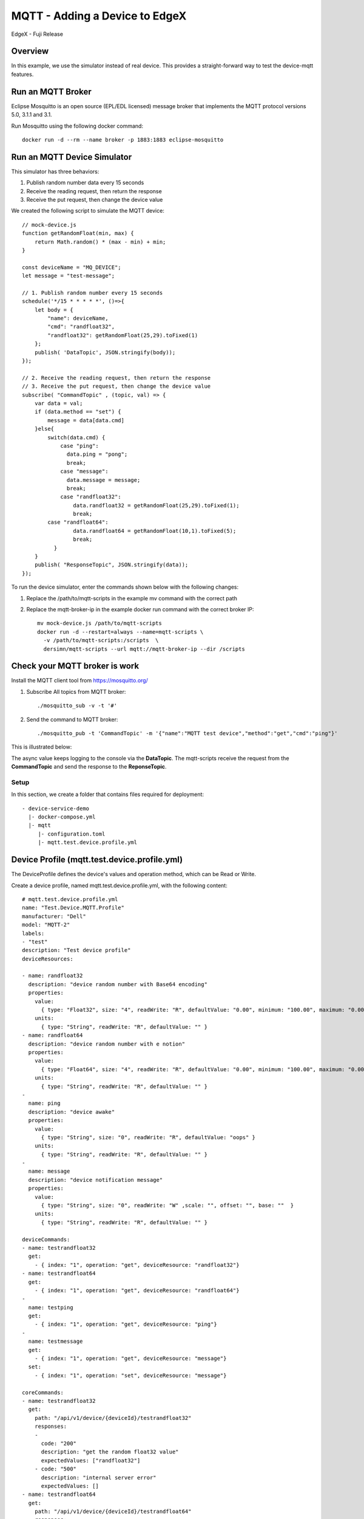 ###############################
MQTT - Adding a Device to EdgeX
###############################

EdgeX - Fuji Release

Overview
--------

In this example, we use the simulator instead of real device. This provides a straight-forward way to test the device-mqtt features.

.. image:: MQTT_Example_Overview.png
    :scale: 50%
    :alt: MQTT Overview

Run an MQTT Broker
------------------

Eclipse Mosquitto is an open source (EPL/EDL licensed) message broker that implements the MQTT protocol versions 5.0, 3.1.1 and 3.1. 

Run Mosquitto using the following docker command::

    docker run -d --rm --name broker -p 1883:1883 eclipse-mosquitto

Run an MQTT Device Simulator
----------------------------

.. image:: MQTTDeviceService.png
    :scale: 50%
    :alt: MQTT Device Service

This simulator has three behaviors:

1. Publish random number data every 15 seconds
2. Receive the reading request, then return the response
3. Receive the put request, then change the device value

We created the following script to simulate the MQTT device::

    // mock-device.js
    function getRandomFloat(min, max) {
        return Math.random() * (max - min) + min;
    }

    const deviceName = "MQ_DEVICE";
    let message = "test-message";

    // 1. Publish random number every 15 seconds
    schedule('*/15 * * * * *', ()=>{
        let body = {
            "name": deviceName,
            "cmd": "randfloat32",
            "randfloat32": getRandomFloat(25,29).toFixed(1)
        };
        publish( 'DataTopic', JSON.stringify(body));
    });

    // 2. Receive the reading request, then return the response
    // 3. Receive the put request, then change the device value
    subscribe( "CommandTopic" , (topic, val) => {
        var data = val;
        if (data.method == "set") {
            message = data[data.cmd]
        }else{
            switch(data.cmd) {
                case "ping":
                  data.ping = "pong";
                  break;
                case "message":
                  data.message = message;
                  break;
                case "randfloat32":
                    data.randfloat32 = getRandomFloat(25,29).toFixed(1);
                    break;
            case "randfloat64":
                    data.randfloat64 = getRandomFloat(10,1).toFixed(5);
                    break;
              }
        }
        publish( "ResponseTopic", JSON.stringify(data));
    });

To run the device simulator, enter the commands shown below with the following changes:

1. Replace the /path/to/mqtt-scripts in the example mv command with the correct path
2. Replace the mqtt-broker-ip in the example docker run command with the correct broker IP::

    mv mock-device.js /path/to/mqtt-scripts
    docker run -d --restart=always --name=mqtt-scripts \
      -v /path/to/mqtt-scripts:/scripts  \
      dersimn/mqtt-scripts --url mqtt://mqtt-broker-ip --dir /scripts


Check your MQTT broker is work
------------------------------

Install the MQTT client tool from https://mosquitto.org/

1. Subscribe All topics from MQTT broker::

    ./mosquitto_sub -v -t '#'


2. Send the command to MQTT broker::

    ./mosquitto_pub -t 'CommandTopic' -m '{"name":"MQTT test device","method":"get","cmd":"ping"}'

This is illustrated below:

.. image:: EdgeX_ExamplesMQTT_CheckMQTTBrokerWork.png
    :scale: 80%
    :alt: Check MQTT Broker Work

The async value keeps logging to the console via the **DataTopic**. The mqtt-scripts receive the request from the **CommandTopic** and send the response to the **ReponseTopic**.

Setup
=====

In this section, we create a folder that contains files required for deployment::

    - device-service-demo
      |- docker-compose.yml
      |- mqtt
         |- configuration.toml
         |- mqtt.test.device.profile.yml

Device Profile (mqtt.test.device.profile.yml)
---------------------------------------------

The DeviceProfile defines the device's values and operation method, which can be Read or Write. 

Create a device profile, named mqtt.test.device.profile.yml, with the following content::

    # mqtt.test.device.profile.yml
    name: "Test.Device.MQTT.Profile"
    manufacturer: "Dell"
    model: "MQTT-2"
    labels:
    - "test"
    description: "Test device profile"
    deviceResources:

    - name: randfloat32
      description: "device random number with Base64 encoding"
      properties:
        value:
          { type: "Float32", size: "4", readWrite: "R", defaultValue: "0.00", minimum: "100.00", maximum: "0.00", floatEncoding: "Base64" }
        units:
          { type: "String", readWrite: "R", defaultValue: "" }
    - name: randfloat64
      description: "device random number with e notion"
      properties:
        value:
          { type: "Float64", size: "4", readWrite: "R", defaultValue: "0.00", minimum: "100.00", maximum: "0.00", floatEncoding: "eNotation" }
        units:
          { type: "String", readWrite: "R", defaultValue: "" }
    -
      name: ping
      description: "device awake"
      properties:
        value:
          { type: "String", size: "0", readWrite: "R", defaultValue: "oops" }
        units:
          { type: "String", readWrite: "R", defaultValue: "" }
    -
      name: message
      description: "device notification message"
      properties:
        value:
          { type: "String", size: "0", readWrite: "W" ,scale: "", offset: "", base: ""  }
        units:
          { type: "String", readWrite: "R", defaultValue: "" }

    deviceCommands:
    - name: testrandfloat32
      get:
        - { index: "1", operation: "get", deviceResource: "randfloat32"}
    - name: testrandfloat64
      get:
        - { index: "1", operation: "get", deviceResource: "randfloat64"}
    -
      name: testping
      get:
        - { index: "1", operation: "get", deviceResource: "ping"}
    -
      name: testmessage
      get:
        - { index: "1", operation: "get", deviceResource: "message"}
      set:
        - { index: "1", operation: "set", deviceResource: "message"}

    coreCommands:
    - name: testrandfloat32
      get:
        path: "/api/v1/device/{deviceId}/testrandfloat32"
        responses:
        -
          code: "200"
          description: "get the random float32 value"
          expectedValues: ["randfloat32"]
        - code: "500"
          description: "internal server error"
          expectedValues: []
    - name: testrandfloat64
      get:
        path: "/api/v1/device/{deviceId}/testrandfloat64"
        responses:
          - code: "200"
            description: "get the random float64 value"
            expectedValues: ["randfloat64"]
          - code: "500"
            description: "internal server error"
            expectedValues: []
    -
      name: testping
      get:
        path: "/api/v1/device/{deviceId}/testping"
        responses:
        -
          code: "200"
          description: "ping the device"
          expectedValues: ["ping"]
        - code: "500"
          description: "internal server error"
          expectedValues: []
    -
      name: testmessage
      get:
        path: "/api/v1/device/{deviceId}/testmessage"
        responses:
        -
          code: "200"
          description: "get the message"
          expectedValues: ["message"]
        - code: "500"
          description: "internal server error"
          expectedValues: []
      put:
        path: "/api/v1/device/{deviceId}/testmessage"
        parameterNames: ["message"]
        responses:
        -
          code: "204"
          description: "set the message."
          expectedValues: []
        - code: "500"
          description: "internal server error"
          expectedValues: []

Device Service Configuration (configuration.toml)
-------------------------------------------------

Use this configuration file to define devices and schedule jobs. device-mqtt generates a relative instance on start-up.

MQTT is subscribe/publish pattern, so we must define the MQTT connection information in the [DeviceList.Protocols] section of the configuration file.

Create the configuration file(`example <https://github.com/edgexfoundry/device-mqtt-go/blob/master/cmd/res/example/configuration.toml>`_), named configuration.toml, as shown below replacing the host IP with your host address::

    # configuration.toml
    [Writable]
    LogLevel = 'DEBUG'

    [Service]
    Host = "edgex-device-mqtt"
    Port = 49982
    ConnectRetries = 3
    Labels = []
    OpenMsg = "device mqtt started"
    Timeout = 5000
    EnableAsyncReadings = true
    AsyncBufferSize = 16

    [Registry]
    Host = "edgex-core-consul"
    Port = 8500
    CheckInterval = "10s"
    FailLimit = 3
    FailWaitTime = 10
    Type = "consul"

    [Logging]
    EnableRemote = false
    File = "./device-mqtt.log"

    [Clients]
      [Clients.Data]
      Name = "edgex-core-data"
      Protocol = "http"
      Host = "edgex-core-data"
      Port = 48080
      Timeout = 50000

      [Clients.Metadata]
      Name = "edgex-core-metadata"
      Protocol = "http"
      Host = "edgex-core-metadata"
      Port = 48081
      Timeout = 50000

      [Clients.Logging]
      Name = "edgex-support-logging"
      Protocol = "http"
      Host ="edgex-support-logging"
      Port = 48061

    [Device]
      DataTransform = true
      InitCmd = ""
      InitCmdArgs = ""
      MaxCmdOps = 128
      MaxCmdValueLen = 256
      RemoveCmd = ""
      RemoveCmdArgs = ""
      ProfilesDir = "/custom-config"

    # Pre-define Devices
    [[DeviceList]]
      Name = "MQ_DEVICE"
      Profile = "Test.Device.MQTT.Profile"
      Description = "General MQTT device"
      Labels = [ "MQTT"]
      [DeviceList.Protocols]
        [DeviceList.Protocols.mqtt]
           Schema = "tcp"
           Host = "172.17.0.1"
           Port = "1883"
           ClientId = "CommandPublisher"
           User = ""
           Password = ""
           Topic = "CommandTopic"

    # Driver configs
    [Driver]
    IncomingSchema = "tcp"
    IncomingHost = "172.17.0.1"
    IncomingPort = "1883"
    IncomingUser = ""
    IncomingPassword = ""
    IncomingQos = "0"
    IncomingKeepAlive = "3600"
    IncomingClientId = "IncomingDataSubscriber"
    IncomingTopic = "DataTopic"
    ResponseSchema = "tcp"
    ResponseHost = "172.17.0.1"
    ResponsePort = "1883"
    ResponseUser = ""
    ResponsePassword = ""
    ResponseQos = "0"
    ResponseKeepAlive = "3600"
    ResponseClientId = "CommandResponseSubscriber"
    ResponseTopic = "ResponseTopic"

In the Driver configs section:

* IncomingXxx defines the DataTopic for receiving an async value from the device
* ResponseXxx defines  the ResponseTopic for receiving a command response from the device

Add Device Service to docker-compose File (docker-compose.yml)
--------------------------------------------------------------

Download the docker-compose file from https://github.com/edgexfoundry/developer-scripts/tree/master/releases.

Because we deploy EdgeX using docker-compose, we must add device-mqtt to the docker-compose file. If you have prepared configuration files, you can mount them using volumes and change the entrypoint for device-mqtt internal use.

This is illustrated in the following docker-compose file snippet::

    device-mqtt:
      image: edgexfoundry/docker-device-mqtt-go:1.1.0
      ports:
        - "49982:49982"
      container_name: edgex-device-mqtt
      hostname: edgex-device-mqtt
      networks:
        - edgex-network
      volumes:
        - db-data:/data/db
        - log-data:/edgex/logs
        - consul-config:/consul/config
        - consul-data:/consul/data
        - ./mqtt:/custom-config
      depends_on:
        - data
        - command
      entrypoint:
        - /device-mqtt
        - --registry=consul://edgex-core-consul:8500
        - --confdir=/custom-config

When using Device Services, the user has to provide the registry URL in --registry argument.

Start EdgeX Foundry on Docker
=============================

Once the following folder has been populated, we can deploy EdgeX::

    - device-service-demo
      |- docker-compose.yml
      |- mqtt
         |- configuration.toml
         |- mqtt.test.device.profile.yml

Deploy EdgeX using the following commands::

    cd path/to/device-service-demo
    docker-compose pull
    docker-compose up -d

After the services start, check the consul dashboard as follows:

    .. image:: consul_MQTT.png
        :scale: 50%
        :alt: Consul Dashboard

Execute Commands
=================

Now we’re ready to run some commands.

Find Executable Commands
-------------------------

Use the following query to find executable commands::

    $ curl http://your-edgex-server-ip:48082/api/v1/device | json_pp
      % Total    % Received % Xferd  Average Speed   Time    Time     Time  Current
                                     Dload  Upload   Total   Spent    Left  Speed
    100  1972  100  1972    0     0  64349      0 --:--:-- --:--:-- --:--:-- 65733
    [
       {
          "location" : null,
          "adminState" : "UNLOCKED",
          "commands" : [
             {
                ...
             },
             {
                ...
             },
             {
                "get" : {
                   "responses" : [
                      {
                         "code" : "500",
                         "description" : "internal server error"
                      }
                   ],
                   "path" : "/api/v1/device/{deviceId}/testmessage",
                   "url" : "http://edgex-core-command:48082/api/v1/device/ddb2f5cf-eec2-4345-86ee-f0d87e6f77ff/command/0c257a37-2f72-4d23-b2b1-2c08e895060a"
                },
                "modified" : 1559195042046,
                "name" : "testmessage",
                "put" : {
                   "parameterNames" : [
                      "message"
                   ],
                   "path" : "/api/v1/device/{deviceId}/testmessage",
                   "url" : "http://edgex-core-command:48082/api/v1/device/ddb2f5cf-eec2-4345-86ee-f0d87e6f77ff/command/0c257a37-2f72-4d23-b2b1-2c08e895060a"
                },
                "created" : 1559195042046,
                "id" : "0c257a37-2f72-4d23-b2b1-2c08e895060a"
             }
          ],
          "operatingState" : "ENABLED",
          "name" : "MQ_DEVICE",
          "id" : "ddb2f5cf-eec2-4345-86ee-f0d87e6f77ff",
          "labels" : [
             "MQTT"
          ]
       }
    ]

Execute put Command
--------------------

Execute a put command according to the url and parameterNames, replacing [host] with the server IP when running the edgex-core-command. This can be done in either of the following ways::

    $ curl http://your-edgex-server-ip:48082/api/v1/device/ddb2f5cf-eec2-4345-86ee-f0d87e6f77ff/command/0c257a37-2f72-4d23-b2b1-2c08e895060a \
        -H "Content-Type:application/json" -X PUT  \
        -d '{"message":"Hello!"}'

or

    $ curl "http://your-edgex-server-ip:48082/api/v1/device/name/MQ_DEVICE/command/testmessage" \
        -H "Content-Type:application/json" -X PUT  \
        -d '{"message":"Hello!"}'

Execute get Command
--------------------

Execute a get command as follows::

    $ curl "http://your-edgex-server-ip:48082/api/v1/device/name/MQ_DEVICE/command/testmessage" | json_pp
      % Total    % Received % Xferd  Average Speed   Time    Time     Time  Current
                                     Dload  Upload   Total   Spent    Left  Speed
    100   139  100   139    0     0    132      0  0:00:01  0:00:01 --:--:--   132
    {
       "readings" : [
          {
             "device" : "MQ_DEVICE",
             "origin" : 1573636646252261200,
             "value" : "Hello!",
             "name" : "message"
          }
       ],
       "EncodedEvent" : null,
       "device" : "MQ_DEVICE",
       "origin" : 1573636646256247000
    }

Schedule Job
-------------

The schedule job is defined in the [[DeviceList.AutoEvents]] section of the TOML configuration file(`auto event example <https://github.com/edgexfoundry/device-mqtt-go/blob/master/cmd/res/example/configuration-autoevents.toml#L72>`_)::

    # Pre-define Devices
    [[DeviceList]]
      Name = "MQ_DEVICE"
      Profile = "Test.Device.MQTT.Profile"
      Description = "General MQTT device"
      Labels = [ "MQTT"]
      [DeviceList.Protocols]
        [DeviceList.Protocols.mqtt]
           Schema = "tcp"
           Host = "172.17.0.1"
           Port = "1883"
           ClientId = "CommandPublisher"
           User = ""
           Password = ""
           Topic = "CommandTopic"
      [[DeviceList.AutoEvents]]
        Frequency = "30s"
        OnChange = false
        Resource = "testrandfloat32"

After the service starts, query core-data's reading API. The results show that the service auto-executes the command every 30 secs, as shown below::

    $ curl http://your-edgex-server-ip:48080/api/v1/reading | json_pp
      % Total    % Received % Xferd  Average Speed   Time    Time     Time  Current
                                     Dload  Upload   Total   Spent    Left  Speed
    100  1613  100  1613    0     0   372k      0 --:--:-- --:--:-- --:--:--  393k
    [
       {
          "value" : "1.212300e+01",
          "origin" : 1559197206092246000,
          "modified" : 1559197206104,
          "id" : "59f2a768-ad72-49a1-9df9-700d8599a890",
          "created" : 1559197206104,
          "device" : "MQ_DEVICE",
          "name" : "randfloat32"
       },
       {
          ...
       },
       {
          "name" : "randfloat32",
          "device" : "MQ_DEVICE",
          "modified" : 1559197175109,
          "created" : 1559197175109,
          "id" : "f9dc39e0-5326-45d0-831d-fd0cd106fe2f",
          "origin" : 1559197175098315000,
          "value" : "1.212300e+01"
       },
    ]

Async Device Reading
====================

    .. image:: asyncreading.png
        :scale: 50%
        :alt: Async Device Reading

``device-mqtt`` subscribes to a ``DataTopic``, which is *wait* *for* *real *device* *to* *send* *value* *to* *broker*, then ``device-mqtt`` parses the value and sends it back to ``core-data``.

The data format contains the following values:

* name = device name
* cmd = deviceResource name
* method = get or put
* cmd = device reading

You must define this connection information in the driver configuration file, as follows::

    [Driver]
    IncomingSchema = "tcp"
    IncomingHost = "172.17.0.1"
    IncomingPort = "1883"
    IncomingUser = ""
    IncomingPassword = ""
    IncomingQos = "0"
    IncomingKeepAlive = "3600"
    IncomingClientId = "IncomingDataSubscriber"
    IncomingTopic = "DataTopic"

The following results show that the mock device sent the reading every 15 secs::

    $ curl http://your-edgex-server-ip:48080/api/v1/reading | json_pp
      % Total    % Received % Xferd  Average Speed   Time    Time     Time  Current
                                     Dload  Upload   Total   Spent    Left  Speed
    100   539  100   539    0     0   169k      0 --:--:-- --:--:-- --:--:--  175k
    [
       {
          ...
       },
       {
          "value" : "1.212300e+01",
          "modified" : 1573636161072,
          "name" : "randfloat32",
          "origin" : 1573636161064629600,
          "created" : 1573636161072,
          "id" : "b5147fed-ef0c-487b-a8f9-8e9b69b62de1",
          "device" : "MQ_DEVICE"
       },
       {
          "id" : "99ae3685-c575-44ab-833d-cccd42178d69",
          "device" : "MQ_DEVICE",
          "origin" : 1573636158767070600,
          "created" : 1573636158777,
          "name" : "randfloat32",
          "modified" : 1573636158777,
          "value" : "1.212300e+01"
       }
    ]

